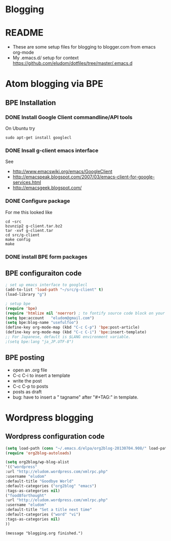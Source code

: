 * Blogging
  
* README
  - These are some setup files for blogging to blogger.com from emacs org-mode
  -  My .emacs.d/ setup for context https://github.com/eludom/dotfiles/tree/master/.emacs.d
* Atom blogging via BPE
** BPE Installation
*** DONE Install Google Client commandline/API tools
    On Ubuntu try
    #+BEGIN_EXAMPLE
    sudo apt-get install googlecl
    #+END_EXAMPLE
*** DONE Insall g-client emacs interface
    See 
    - http://www.emacswiki.org/emacs/GoogleClient
    - http://emacspeak.blogspot.com/2007/03/emacs-client-for-google-services.html
    - http://emacsgeek.blogspot.com/
*** DONE Configure package
     For me this looked like

     #+BEGIN_EXAMPLE
     cd ~src
     bzunzip2 g-client.tar.bz2
     tar -xvf g-client.tar
     cd src/g-client
     make config
     make
     #+END_EXAMPLE

*** DONE install BPE form packages
     
** BPE configuraiton code
#+BEGIN_SRC emacs-lisp
; set up emacs interface to googlecl
(add-to-list 'load-path "~/src/g-client" t)
(load-library "g")

; setup bpe
(require 'bpe)
(require 'htmlize nil 'noerror) ; to fontify source code block on your blog.
(setq bpe:account   "eludom@gmail.com")
(setq bpe:blog-name "usefulfoo")
(define-key org-mode-map (kbd "C-c C-p") 'bpe:post-article)
(define-key org-mode-map (kbd "C-c C-i") 'bpe:insert-template)
;; For Japanese, default is $LANG environment variable.
;(setq bpe:lang "ja_JP.UTF-8")

#+END_SRC
    
** BPE posting
   - open an .org file
   - C-c C-i to insert a template
   - write the post
   - C-c C-p to posts
   - posts as draft
   - bug: have to insert a " tagname" after "#+TAG:" in template.
* Wordpress blogging
** Wordpress configuration code
#+BEGIN_SRC emacs-lisp
(setq load-path (cons "~/.emacs.d/elpa/org2blog-20130704.908/" load-path))
(require 'org2blog-autoloads)

(setq org2blog/wp-blog-alist
'(("wordpress"
:url "http://eludom.wordpress.com/xmlrpc.php"
:username "eludom"
:default-title "Goodbye World"
:default-categories ("org2blog" "emacs")
:tags-as-categories nil)
("food8forthought"
:url "http://eludom.wordpress.com/xmlrpc.php"
:username "eludom"
:default-title "Set a title next time"
:default-categories ("word" "vi")
:tags-as-categories nil)
))
#+END_SRC

#+BEGIN_SRC
(message "blogging.org finished.")
#+END_SRC

